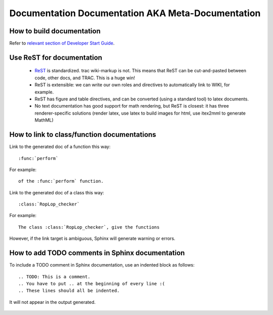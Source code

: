 .. _metadocumentation:

==================================================
Documentation Documentation AKA Meta-Documentation
==================================================


How to build documentation
--------------------------

Refer to `relevant section of Developer Start Guide <https://pytensor.readthedocs.io/en/latest/dev_start_guide.html#contributing-to-the-documentation>`_.

Use ReST for documentation
--------------------------

 * `ReST <http://docutils.sourceforge.net/rst.html>`__ is standardized.
   trac wiki-markup is not.
   This means that ReST can be cut-and-pasted between code, other
   docs, and TRAC.  This is a huge win!
 * ReST is extensible: we can write our own roles and directives to automatically link to WIKI, for example.
 * ReST has figure and table directives, and can be converted (using a standard tool) to latex documents.
 * No text documentation has good support for math rendering, but ReST is closest: it has three renderer-specific solutions (render latex, use latex to build images for html, use itex2mml to generate MathML)


How to link to class/function documentations
--------------------------------------------

Link to the generated doc of a function this way::

    :func:`perform`

For example::

    of the :func:`perform` function.

Link to the generated doc of a class this way::

    :class:`RopLop_checker`

For example::

    The class :class:`RopLop_checker`, give the functions


However, if the link target is ambiguous, Sphinx will generate warning or errors.


How to add TODO comments in Sphinx documentation
-------------------------------------------------

To include a TODO comment in Sphinx documentation, use an indented block as
follows::

    .. TODO: This is a comment.
    .. You have to put .. at the beginning of every line :(
    .. These lines should all be indented.

It will not appear in the output generated.

    .. TODO: Check it out, this won't appear.
    .. Nor will this.

